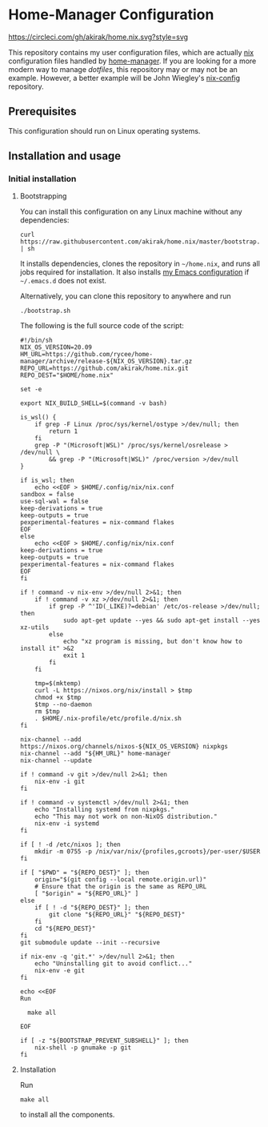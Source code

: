 #+startup: content
* Home-Manager Configuration
[[https://circleci.com/gh/akirak/home.nix][https://circleci.com/gh/akirak/home.nix.svg?style=svg]]

This repository contains my user configuration files,
which are actually [[https://nixos.org/nix/][nix]] configuration files handled by [[https://github.com/rycee/home-manager][home-manager]].
If you are looking for a more modern way to manage /dotfiles/, this repository may or may not be an example.
However, a better example will be John Wiegley's [[https://github.com/jwiegley/nix-config][nix-config]] repository.
** Table of contents                                              :noexport:
:PROPERTIES:
:TOC:      siblings
:END:
-  [[#prerequisites][Prerequisites]]
-  [[#installation-and-usage][Installation and usage]]
  -  [[#initial-installation][Initial installation]]
    -  [[#bootstrapping][Bootstrapping]]
    -  [[#installation][Installation]]

** Prerequisites
This configuration should run on Linux operating systems.
** Installation and usage
*** Initial installation
**** Bootstrapping
You can install this configuration on any Linux machine without any dependencies:

#+begin_src shell
curl https://raw.githubusercontent.com/akirak/home.nix/master/bootstrap.sh | sh
#+end_src

It installs dependencies, clones the repository in =~/home.nix=, and runs all jobs required for installation. It also installs [[https://github.com/akirak/emacs.d][my Emacs configuration]] if =~/.emacs.d= does not exist.

Alternatively, you can clone this repository to anywhere and run

#+begin_src shell
./bootstrap.sh
#+end_src

The following is the full source code of the script:

#+begin_src shell :tangle bootstrap.sh
  #!/bin/sh
  NIX_OS_VERSION=20.09
  HM_URL=https://github.com/rycee/home-manager/archive/release-${NIX_OS_VERSION}.tar.gz
  REPO_URL=https://github.com/akirak/home.nix.git
  REPO_DEST="$HOME/home.nix"

  set -e

  export NIX_BUILD_SHELL=$(command -v bash)

  is_wsl() {
      if grep -F Linux /proc/sys/kernel/ostype >/dev/null; then
          return 1
      fi
      grep -P "(Microsoft|WSL)" /proc/sys/kernel/osrelease > /dev/null \
          && grep -P "(Microsoft|WSL)" /proc/version >/dev/null
  }

  if is_wsl; then
      echo <<EOF > $HOME/.config/nix/nix.conf
  sandbox = false
  use-sql-wal = false
  keep-derivations = true
  keep-outputs = true
  pexperimental-features = nix-command flakes
  EOF
  else
      echo <<EOF > $HOME/.config/nix/nix.conf
  keep-derivations = true
  keep-outputs = true
  pexperimental-features = nix-command flakes
  EOF
  fi

  if ! command -v nix-env >/dev/null 2>&1; then
      if ! command -v xz >/dev/null 2>&1; then
          if grep -P ^'ID(_LIKE)?=debian' /etc/os-release >/dev/null; then
              sudo apt-get update --yes && sudo apt-get install --yes xz-utils
          else
              echo "xz program is missing, but don't know how to install it" >&2
              exit 1
          fi
      fi

      tmp=$(mktemp)
      curl -L https://nixos.org/nix/install > $tmp
      chmod +x $tmp
      $tmp --no-daemon
      rm $tmp
      . $HOME/.nix-profile/etc/profile.d/nix.sh
  fi

  nix-channel --add https://nixos.org/channels/nixos-${NIX_OS_VERSION} nixpkgs
  nix-channel --add "${HM_URL}" home-manager
  nix-channel --update

  if ! command -v git >/dev/null 2>&1; then
      nix-env -i git
  fi

  if ! command -v systemctl >/dev/null 2>&1; then
      echo "Installing systemd from nixpkgs."
      echo "This may not work on non-NixOS distribution."
      nix-env -i systemd
  fi

  if [ ! -d /etc/nixos ]; then
      mkdir -m 0755 -p /nix/var/nix/{profiles,gcroots}/per-user/$USER
  fi

  if [ "$PWD" = "${REPO_DEST}" ]; then
      origin="$(git config --local remote.origin.url)"
      # Ensure that the origin is the same as REPO_URL
      [ "$origin" = "${REPO_URL}" ]
  else
      if [ ! -d "${REPO_DEST}" ]; then
          git clone "${REPO_URL}" "${REPO_DEST}"
      fi
      cd "${REPO_DEST}"
  fi
  git submodule update --init --recursive

  if nix-env -q 'git.*' >/dev/null 2>&1; then
      echo "Uninstalling git to avoid conflict..."
      nix-env -e git
  fi

  echo <<EOF
  Run

    make all

  EOF

  if [ -z "${BOOTSTRAP_PREVENT_SUBSHELL}" ]; then
      nix-shell -p gnumake -p git
  fi
#+end_src
**** Installation
Run

#+begin_src shell
make all
#+end_src

to install all the components.
** Meta                                                           :noexport:
:PROPERTIES:
:TOC:      ignore
:END:
# Local Variables:
# before-save-hook: org-make-toc
# org-id-link-to-org-use-id: nil
# org-src-preserve-indentation: t
# End:

